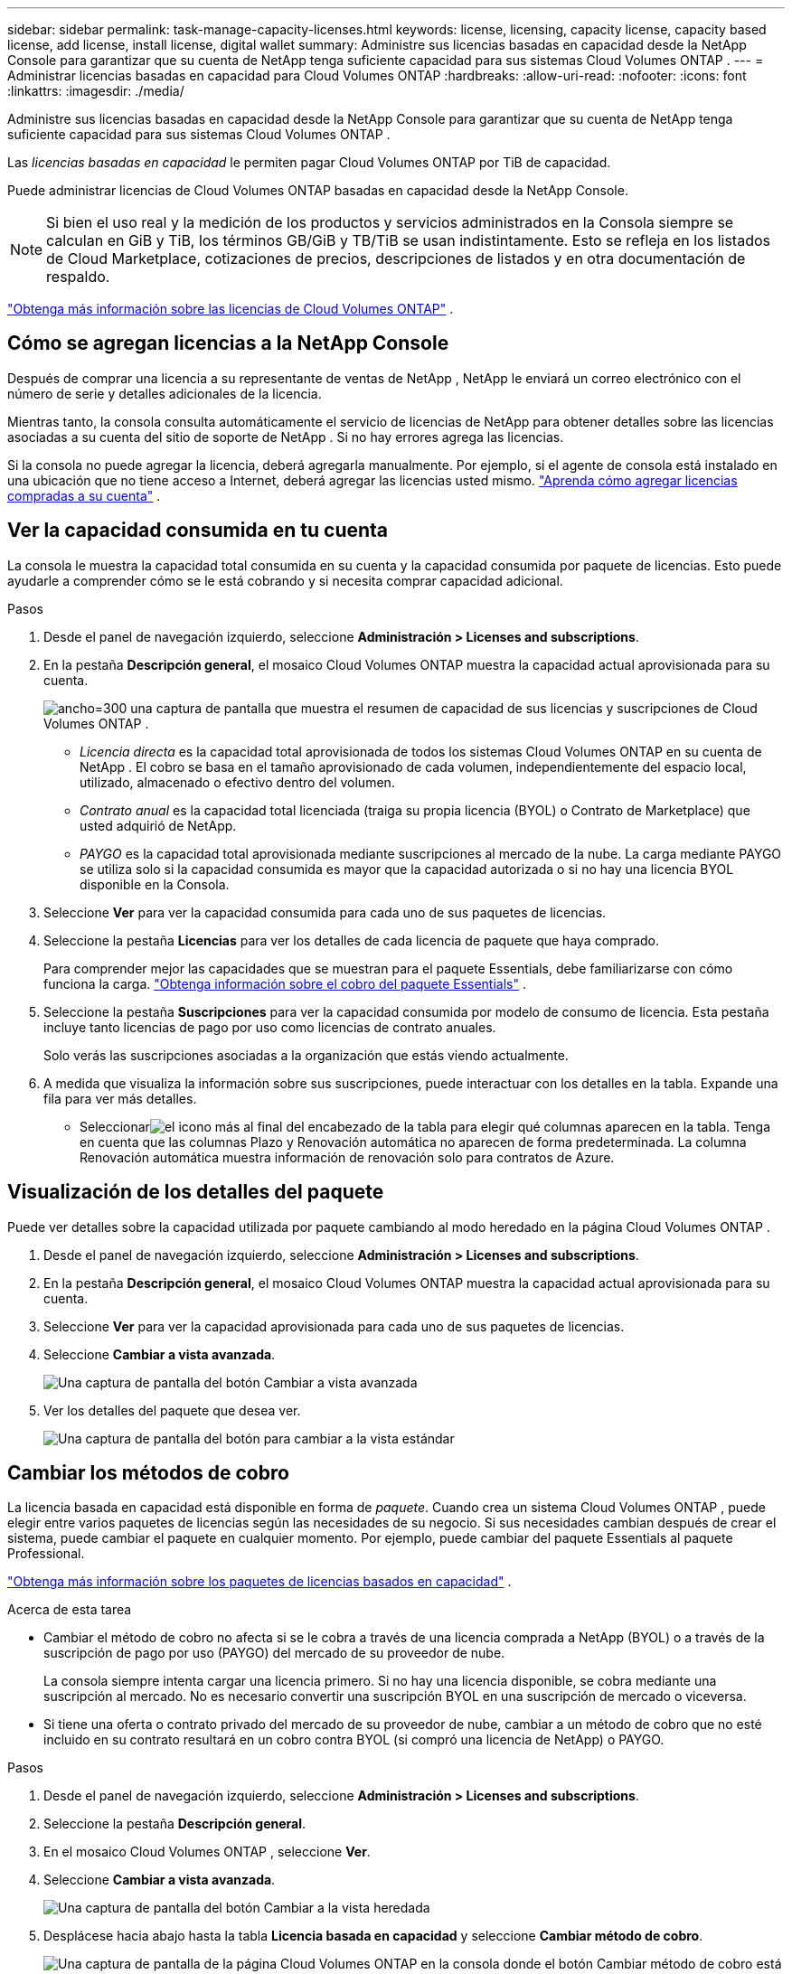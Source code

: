 ---
sidebar: sidebar 
permalink: task-manage-capacity-licenses.html 
keywords: license, licensing, capacity license, capacity based license, add license, install license, digital wallet 
summary: Administre sus licencias basadas en capacidad desde la NetApp Console para garantizar que su cuenta de NetApp tenga suficiente capacidad para sus sistemas Cloud Volumes ONTAP . 
---
= Administrar licencias basadas en capacidad para Cloud Volumes ONTAP
:hardbreaks:
:allow-uri-read: 
:nofooter: 
:icons: font
:linkattrs: 
:imagesdir: ./media/


[role="lead"]
Administre sus licencias basadas en capacidad desde la NetApp Console para garantizar que su cuenta de NetApp tenga suficiente capacidad para sus sistemas Cloud Volumes ONTAP .

Las _licencias basadas en capacidad_ le permiten pagar Cloud Volumes ONTAP por TiB de capacidad.

Puede administrar licencias de Cloud Volumes ONTAP basadas en capacidad desde la NetApp Console.


NOTE: Si bien el uso real y la medición de los productos y servicios administrados en la Consola siempre se calculan en GiB y TiB, los términos GB/GiB y TB/TiB se usan indistintamente.  Esto se refleja en los listados de Cloud Marketplace, cotizaciones de precios, descripciones de listados y en otra documentación de respaldo.

https://docs.netapp.com/us-en/bluexp-cloud-volumes-ontap/concept-licensing.html["Obtenga más información sobre las licencias de Cloud Volumes ONTAP"] .



== Cómo se agregan licencias a la NetApp Console

Después de comprar una licencia a su representante de ventas de NetApp , NetApp le enviará un correo electrónico con el número de serie y detalles adicionales de la licencia.

Mientras tanto, la consola consulta automáticamente el servicio de licencias de NetApp para obtener detalles sobre las licencias asociadas a su cuenta del sitio de soporte de NetApp .  Si no hay errores agrega las licencias.

Si la consola no puede agregar la licencia, deberá agregarla manualmente.  Por ejemplo, si el agente de consola está instalado en una ubicación que no tiene acceso a Internet, deberá agregar las licencias usted mismo. https://docs.netapp.com/us-en/bluexp-digital-wallet/task-manage-data-services-licenses.html#add-a-license["Aprenda cómo agregar licencias compradas a su cuenta"^] .



== Ver la capacidad consumida en tu cuenta

La consola le muestra la capacidad total consumida en su cuenta y la capacidad consumida por paquete de licencias.  Esto puede ayudarle a comprender cómo se le está cobrando y si necesita comprar capacidad adicional.

.Pasos
. Desde el panel de navegación izquierdo, seleccione *Administración > Licenses and subscriptions*.
. En la pestaña *Descripción general*, el mosaico Cloud Volumes ONTAP muestra la capacidad actual aprovisionada para su cuenta.
+
image:screenshot_cvo_licensing_card.png["ancho=300 una captura de pantalla que muestra el resumen de capacidad de sus licencias y suscripciones de Cloud Volumes ONTAP ."]

+
** _Licencia directa_ es la capacidad total aprovisionada de todos los sistemas Cloud Volumes ONTAP en su cuenta de NetApp .  El cobro se basa en el tamaño aprovisionado de cada volumen, independientemente del espacio local, utilizado, almacenado o efectivo dentro del volumen.
** _Contrato anual_ es la capacidad total licenciada (traiga su propia licencia (BYOL) o Contrato de Marketplace) que usted adquirió de NetApp.
** _PAYGO_ es la capacidad total aprovisionada mediante suscripciones al mercado de la nube.  La carga mediante PAYGO se utiliza solo si la capacidad consumida es mayor que la capacidad autorizada o si no hay una licencia BYOL disponible en la Consola.


. Seleccione *Ver* para ver la capacidad consumida para cada uno de sus paquetes de licencias.
. Seleccione la pestaña *Licencias* para ver los detalles de cada licencia de paquete que haya comprado.
+
Para comprender mejor las capacidades que se muestran para el paquete Essentials, debe familiarizarse con cómo funciona la carga. https://docs.netapp.com/us-en/bluexp-cloud-volumes-ontap/concept-licensing.html#notes-about-charging["Obtenga información sobre el cobro del paquete Essentials"] .

. Seleccione la pestaña *Suscripciones* para ver la capacidad consumida por modelo de consumo de licencia.  Esta pestaña incluye tanto licencias de pago por uso como licencias de contrato anuales.
+
Solo verás las suscripciones asociadas a la organización que estás viendo actualmente.

. A medida que visualiza la información sobre sus suscripciones, puede interactuar con los detalles en la tabla.  Expande una fila para ver más detalles.
+
** Seleccionarimage:icon-column-selector.png["el icono más al final del encabezado de la tabla"] para elegir qué columnas aparecen en la tabla.  Tenga en cuenta que las columnas Plazo y Renovación automática no aparecen de forma predeterminada.  La columna Renovación automática muestra información de renovación solo para contratos de Azure.






== Visualización de los detalles del paquete

Puede ver detalles sobre la capacidad utilizada por paquete cambiando al modo heredado en la página Cloud Volumes ONTAP .

. Desde el panel de navegación izquierdo, seleccione *Administración > Licenses and subscriptions*.
. En la pestaña *Descripción general*, el mosaico Cloud Volumes ONTAP muestra la capacidad actual aprovisionada para su cuenta.
. Seleccione *Ver* para ver la capacidad aprovisionada para cada uno de sus paquetes de licencias.
. Seleccione *Cambiar a vista avanzada*.
+
image:screenshot_licensing.png["Una captura de pantalla del botón Cambiar a vista avanzada"]

. Ver los detalles del paquete que desea ver.
+
image:screenshot_licesning_standard_view.png["Una captura de pantalla del botón para cambiar a la vista estándar"]





== Cambiar los métodos de cobro

La licencia basada en capacidad está disponible en forma de _paquete_. Cuando crea un sistema Cloud Volumes ONTAP , puede elegir entre varios paquetes de licencias según las necesidades de su negocio.  Si sus necesidades cambian después de crear el sistema, puede cambiar el paquete en cualquier momento.  Por ejemplo, puede cambiar del paquete Essentials al paquete Professional.

https://docs.netapp.com/us-en/bluexp-cloud-volumes-ontap/concept-licensing.html["Obtenga más información sobre los paquetes de licencias basados en capacidad"^] .

.Acerca de esta tarea
* Cambiar el método de cobro no afecta si se le cobra a través de una licencia comprada a NetApp (BYOL) o a través de la suscripción de pago por uso (PAYGO) del mercado de su proveedor de nube.
+
La consola siempre intenta cargar una licencia primero.  Si no hay una licencia disponible, se cobra mediante una suscripción al mercado.  No es necesario convertir una suscripción BYOL en una suscripción de mercado o viceversa.

* Si tiene una oferta o contrato privado del mercado de su proveedor de nube, cambiar a un método de cobro que no esté incluido en su contrato resultará en un cobro contra BYOL (si compró una licencia de NetApp) o PAYGO.


.Pasos
. Desde el panel de navegación izquierdo, seleccione *Administración > Licenses and subscriptions*.
. Seleccione la pestaña *Descripción general*.
. En el mosaico Cloud Volumes ONTAP , seleccione *Ver*.
. Seleccione *Cambiar a vista avanzada*.
+
image:screenshot_licensing.png["Una captura de pantalla del botón Cambiar a la vista heredada"]

. Desplácese hacia abajo hasta la tabla *Licencia basada en capacidad* y seleccione *Cambiar método de cobro*.
+
image:screenshot-digital-wallet-charging-method-button.png["Una captura de pantalla de la página Cloud Volumes ONTAP en la consola donde el botón Cambiar método de cobro está justo encima de la tabla."]

. En la ventana emergente *Cambiar método de cobro*, seleccione un sistema Cloud Volumes ONTAP , elija el nuevo método de cobro y luego confirme que comprende que cambiar el tipo de paquete afectará los cargos por servicio.
. Seleccione *Cambiar método de carga*.




== Descargar informes de uso

Puede descargar cuatro informes de uso desde la consola.  Estos informes de uso brindan detalles de la capacidad de sus suscripciones y le indican cómo se le cobra por los recursos en sus suscripciones de Cloud Volumes ONTAP .  Los informes descargables capturan datos en un momento determinado y se pueden compartir fácilmente con otros.

image:screenshot-download-usage-report.png["La captura de pantalla muestra la página de licencias basadas en capacidad de Cloud Volumes ONTAP y resalta el botón de informe de uso."]

Los siguientes informes están disponibles para descargar.  Los valores de capacidad mostrados están en TiB.

* *Uso de alto nivel*: Este informe incluye la siguiente información:
+
** Capacidad total consumida
** Capacidad total precomprometida
** Capacidad total de BYOL
** Capacidad total de contratos del Marketplace
** Capacidad total de PAYGO


* *Uso de paquetes de Cloud Volumes ONTAP *: este informe incluye la siguiente información para cada paquete:
+
** Capacidad total consumida
** Capacidad total precomprometida
** Capacidad total de BYOL
** Capacidad total de contratos del Marketplace
** Capacidad total de PAYGO


* *Uso de máquinas virtuales de almacenamiento*: este informe muestra cómo se desglosa la capacidad cargada entre los sistemas Cloud Volumes ONTAP y las máquinas virtuales de almacenamiento (SVM).  Esta información sólo está disponible en el informe.  Contiene la siguiente información:
+
** ID y nombre del sistema (aparece como UUID)
** Nube
** ID de cuenta de NetApp
** Configuración del sistema
** Nombre SVM
** Capacidad aprovisionada
** Resumen de capacidad cargada
** Término de facturación del mercado
** Paquete o función de Cloud Volumes ONTAP
** Nombre de la suscripción de carga de SaaS Marketplace
** Cobro de ID de suscripción de SaaS Marketplace
** Tipo de carga de trabajo


* *Uso de volúmenes*: este informe muestra cómo se desglosa la capacidad cargada por volúmenes en un sistema Cloud Volumes ONTAP .  Esta información no está disponible en ninguna pantalla de la Consola.  Incluye la siguiente información:
+
** ID y nombre del sistema (aparece como UUID)
** Nombre SVN
** ID de volumen
** Tipo de volumen
** Capacidad aprovisionada por volumen
+

NOTE: Los volúmenes FlexClone no se incluyen en este informe porque este tipo de volúmenes no generan cargos.





.Pasos
. Desde el panel de navegación izquierdo, seleccione *Administración > Licenses and subscriptions*.
. En la pestaña *Descripción general*, seleccione *Ver* en el mosaico Cloud Volumes ONTAP .
. Seleccione *Informe de uso*.
+
Se descarga el informe de uso.

. Abra el archivo descargado para acceder a los informes.

